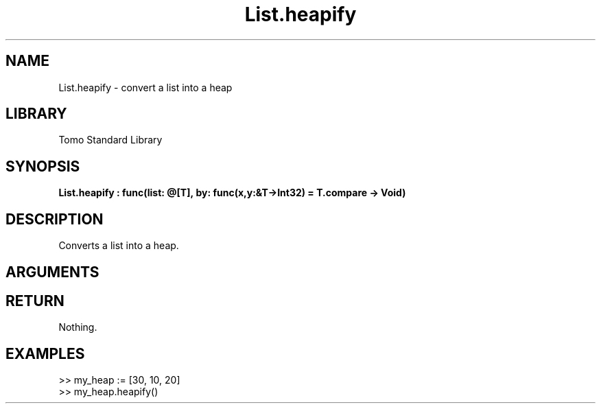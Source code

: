 '\" t
.\" Copyright (c) 2025 Bruce Hill
.\" All rights reserved.
.\"
.TH List.heapify 3 2025-04-21 "Tomo man-pages"
.SH NAME
List.heapify \- convert a list into a heap
.SH LIBRARY
Tomo Standard Library
.SH SYNOPSIS
.nf
.BI List.heapify\ :\ func(list:\ @[T],\ by:\ func(x,y:&T->Int32)\ =\ T.compare\ ->\ Void)
.fi
.SH DESCRIPTION
Converts a list into a heap.


.SH ARGUMENTS

.TS
allbox;
lb lb lbx lb
l l l l.
Name	Type	Description	Default
list	@[T]	The mutable reference to the list to be heapified. 	-
by	func(x,y:&T->Int32)	The comparison function used to determine order. If not specified, the default comparison function for the item type will be used. 	T.compare
.TE
.SH RETURN
Nothing.

.SH EXAMPLES
.EX
>> my_heap := [30, 10, 20]
>> my_heap.heapify()
.EE
